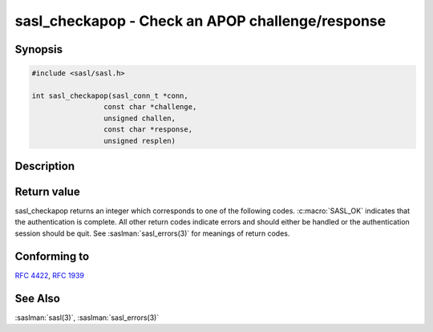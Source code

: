 .. saslman:: sasl_checkapop(3)

.. _sasl-reference-manpages-library-sasl_checkapop:

=====================================================
**sasl_checkapop** - Check an APOP challenge/response
=====================================================

Synopsis
========

.. code-block:: C

    #include <sasl/sasl.h>

    int sasl_checkapop(sasl_conn_t *conn,
                     const char *challenge,
                     unsigned challen,
                     const char *response,
                     unsigned resplen)

Description
===========

.. c:function::     int sasl_checkapop(sasl_conn_t *conn,
                     const char *challenge,
                     unsigned challen,
                     const char *response,
                     unsigned resplen)

    **sasl_checkapop**  will  check  an APOP challenge/response.
    APOP is an optional POP3 (:rfc:`1939`) authentication command
    which  uses  a  shared  secret (password). The password is
    stored in the SASL secrets database.  For  information  on
    the  SASL  shared secrets database see the :ref:`System Administrators Guide <sysadmin>`.

    If  called  with  a  NULL challenge, sasl_checkapop() will
    check to see if the APOP mechanism is enabled.

Return value
============

sasl_checkapop returns an integer which corresponds to one
of the following codes. :c:macro:`SASL_OK` indicates that the authentication is complete.  All  other  return  codes  indicate
errors  and should either be handled or the authentication
session should be quit.  See :saslman:`sasl_errors(3)`  for  meanings
of return codes.

Conforming to
=============

:rfc:`4422`, :rfc:`1939`

See Also
========

:saslman:`sasl(3)`, :saslman:`sasl_errors(3)`
